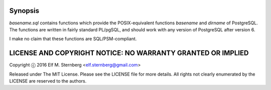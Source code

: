 Synopsis
--------

`basename.sql` contains functions which provide the POSIX-equivalent
functions `basename` and `dirname` of PostgreSQL.  The functions are
written in fairly standard PL/pgSQL, and should work with any version of
PostgreSQL after version 6.

I make no claim that these functions are SQL/PSM-compliant.

LICENSE AND COPYRIGHT NOTICE: NO WARRANTY GRANTED OR IMPLIED
------------------------------------------------------------

Copyright ⓒ 2016 Elf M. Sternberg <elf.sternberg@gmail.com>

Released under The MIT License.  Please see the LICENSE file for more
details.  All rights not clearly enumerated by the LICENSE are reserved
to the authors.
